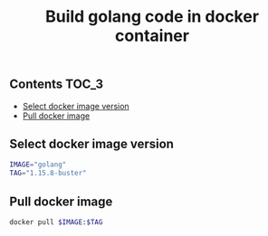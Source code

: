 #+TITLE: Build golang code in docker container
#+PROPERTY: header-args :session *shell docker* :results silent raw

** Contents                                                           :TOC_3:
  - [[#select-docker-image-version][Select docker image version]]
  - [[#pull-docker-image][Pull docker image]]

** Select docker image version

#+BEGIN_SRC sh
IMAGE="golang"
TAG="1.15.8-buster"
#+END_SRC

** Pull docker image

#+BEGIN_SRC sh
docker pull $IMAGE:$TAG
#+END_SRC

